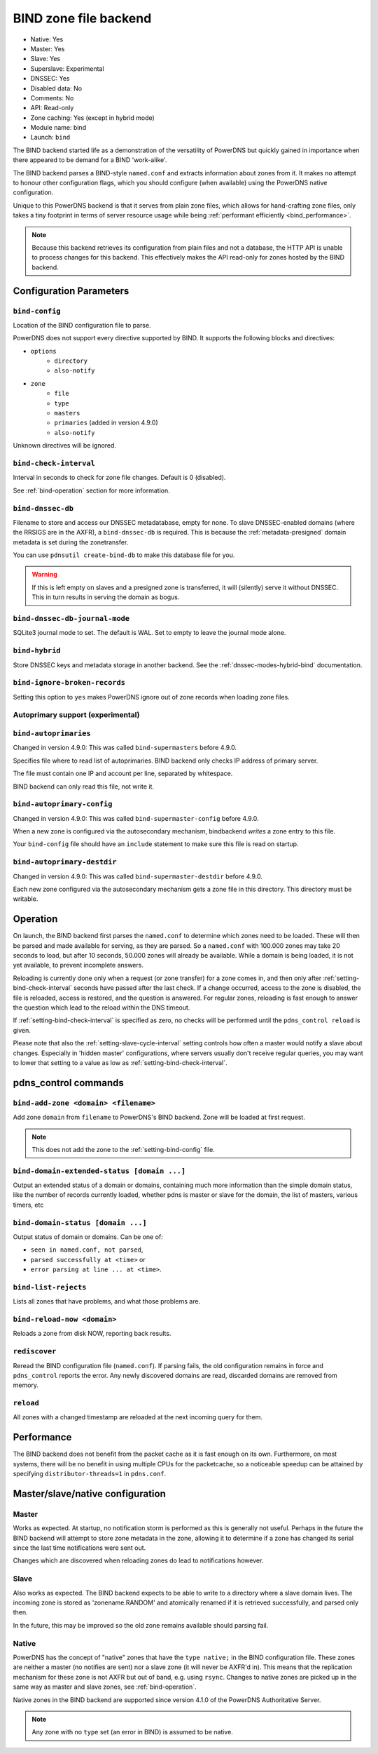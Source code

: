 BIND zone file backend
======================

* Native: Yes
* Master: Yes
* Slave: Yes
* Superslave: Experimental
* DNSSEC: Yes
* Disabled data: No
* Comments: No
* API: Read-only
* Zone caching: Yes (except in hybrid mode)
* Module name: bind
* Launch: ``bind``

The BIND backend started life as a demonstration of the versatility of
PowerDNS but quickly gained in importance when there appeared to be
demand for a BIND 'work-alike'.

The BIND backend parses a BIND-style ``named.conf`` and extracts
information about zones from it. It makes no attempt to honour other
configuration flags, which you should configure (when available) using
the PowerDNS native configuration.

Unique to this PowerDNS backend is that it serves from plain zone files,
which allows for hand-crafting zone files, only takes a tiny footprint
in terms of server resource usage while being
:ref:`performant efficiently <bind_performance>`.

.. note::
  Because this backend retrieves its configuration from plain files and
  not a database, the HTTP API is unable to process changes for this
  backend. This effectively makes the API read-only for zones hosted by
  the BIND backend.

Configuration Parameters
------------------------

.. _setting-bind-config:

``bind-config``
~~~~~~~~~~~~~~~

Location of the BIND configuration file to parse.

PowerDNS does not support every directive supported by BIND.
It supports the following blocks and directives:

* ``options``
   * ``directory``
   * ``also-notify``
* ``zone``
   * ``file``
   * ``type``
   * ``masters``
   * ``primaries`` (added in version 4.9.0)
   * ``also-notify``

Unknown directives will be ignored.

.. _setting-bind-check-interval:

``bind-check-interval``
~~~~~~~~~~~~~~~~~~~~~~~

Interval in seconds to check for zone file changes. Default is 0 (disabled).

See :ref:`bind-operation` section for more information.

.. _setting-bind-dnssec-db:

``bind-dnssec-db``
~~~~~~~~~~~~~~~~~~

Filename to store and access our DNSSEC metadatabase, empty for none. To
slave DNSSEC-enabled domains (where the RRSIGS are in the AXFR), a
``bind-dnssec-db`` is required. This is because the
:ref:`metadata-presigned` domain metadata is set
during the zonetransfer.

You can use ``pdnsutil create-bind-db`` to make this database file for you.

.. warning::
   If this is left empty on slaves and a presigned zone is transferred,
   it will (silently) serve it without DNSSEC. This in turn results in
   serving the domain as bogus.

.. _setting-bind-dnssec-db-journal-mode:

``bind-dnssec-db-journal-mode``
~~~~~~~~~~~~~~~~~~~~~~~~~~~~~~~

SQLite3 journal mode to set. The default is WAL. Set to empty to leave the journal mode alone.

.. _setting-bind-hybrid:

``bind-hybrid``
~~~~~~~~~~~~~~~

Store DNSSEC keys and metadata storage in another backend. See the
:ref:`dnssec-modes-hybrid-bind` documentation.

.. _setting-bind-ignore-broken-records:

``bind-ignore-broken-records``
~~~~~~~~~~~~~~~~~~~~~~~~~~~~~~

Setting this option to ``yes`` makes PowerDNS ignore out of zone records
when loading zone files.

Autoprimary support (experimental)
~~~~~~~~~~~~~~~~~~~~~~~~~~~~~~~~~~

.. _setting-bind-autoprimaries:

``bind-autoprimaries``
~~~~~~~~~~~~~~~~~~~~~~

Changed in version 4.9.0: This was called ``bind-supermasters`` before 4.9.0.

Specifies file where to read list of autoprimaries.
BIND backend only checks IP address of primary server.

The file must contain one IP and account per line, separated by whitespace.

BIND backend can only read this file, not write it.

.. _setting-bind-autoprimary-config:

``bind-autoprimary-config``
~~~~~~~~~~~~~~~~~~~~~~~~~~~

Changed in version 4.9.0: This was called ``bind-supermaster-config`` before 4.9.0.

When a new zone is configured via the autosecondary mechanism, bindbackend *writes* a zone entry to this file.

Your ``bind-config`` file should have an ``include`` statement to make sure this file is read on startup.

.. _setting-bind-autoprimary-destdir:

``bind-autoprimary-destdir``
~~~~~~~~~~~~~~~~~~~~~~~~~~~~

Changed in version 4.9.0: This was called ``bind-supermaster-destdir`` before 4.9.0.

Each new zone configured via the autosecondary mechanism gets a zone file in this directory.
This directory must be writable.

.. _bind-operation:

Operation
---------

On launch, the BIND backend first parses the ``named.conf`` to determine
which zones need to be loaded. These will then be parsed and made
available for serving, as they are parsed. So a ``named.conf`` with
100.000 zones may take 20 seconds to load, but after 10 seconds, 50.000
zones will already be available. While a domain is being loaded, it is
not yet available, to prevent incomplete answers.

Reloading is currently done only when a request (or zone transfer) for a
zone comes in, and then only after :ref:`setting-bind-check-interval`
seconds have passed after the last check. If a change occurred, access
to the zone is disabled, the file is reloaded, access is restored, and
the question is answered. For regular zones, reloading is fast enough to
answer the question which lead to the reload within the DNS timeout.

If :ref:`setting-bind-check-interval` is specified as
zero, no checks will be performed until the ``pdns_control reload`` is
given.

Please note that also the :ref:`setting-slave-cycle-interval` setting
controls how often a master would notify a slave about changes.
Especially in 'hidden master' configurations, where servers usually
don't receive regular queries, you may want to lower that setting to a
value as low as :ref:`setting-bind-check-interval`.

pdns\_control commands
----------------------

``bind-add-zone <domain> <filename>``
~~~~~~~~~~~~~~~~~~~~~~~~~~~~~~~~~~~~~

Add zone ``domain`` from ``filename`` to PowerDNS's BIND backend. Zone
will be loaded at first request.

.. note::
  This does not add the zone to the :ref:`setting-bind-config` file.

``bind-domain-extended-status [domain ...]``
~~~~~~~~~~~~~~~~~~~~~~~~~~~~~~~~~~~~~~~~~~~~~~~~~

.. versionadded:: 4.3.0

Output an extended status of a domain or domains, containing much more information than
the simple domain status, like the number of records currently loaded, whether pdns
is master or slave for the domain, the list of masters, various timers, etc

``bind-domain-status [domain ...]``
~~~~~~~~~~~~~~~~~~~~~~~~~~~~~~~~~~~~~~~~

Output status of domain or domains. Can be one of:

* ``seen in named.conf, not parsed``,
* ``parsed successfully at <time>`` or
* ``error parsing at line ... at <time>``.

``bind-list-rejects``
~~~~~~~~~~~~~~~~~~~~~

Lists all zones that have problems, and what those problems are.

``bind-reload-now <domain>``
~~~~~~~~~~~~~~~~~~~~~~~~~~~~

Reloads a zone from disk NOW, reporting back results.

``rediscover``
~~~~~~~~~~~~~~

Reread the BIND configuration file (``named.conf``). If parsing fails,
the old configuration remains in force and ``pdns_control`` reports the
error. Any newly discovered domains are read, discarded domains are
removed from memory.

``reload``
~~~~~~~~~~

All zones with a changed timestamp are reloaded at the next incoming
query for them.

.. _bind_performance:

Performance
-----------

The BIND backend does not benefit from the packet cache as it is fast
enough on its own. Furthermore, on most systems, there will be no
benefit in using multiple CPUs for the packetcache, so a noticeable
speedup can be attained by specifying
``distributor-threads=1`` in ``pdns.conf``.

Master/slave/native configuration
---------------------------------

Master
~~~~~~

Works as expected. At startup, no notification storm is performed as
this is generally not useful. Perhaps in the future the BIND backend
will attempt to store zone metadata in the zone, allowing it to
determine if a zone has changed its serial since the last time
notifications were sent out.

Changes which are discovered when reloading zones do lead to
notifications however.

Slave
~~~~~

Also works as expected. The BIND backend expects to be able to write to
a directory where a slave domain lives. The incoming zone is stored as
'zonename.RANDOM' and atomically renamed if it is retrieved
successfully, and parsed only then.

In the future, this may be improved so the old zone remains available
should parsing fail.

Native
~~~~~~

PowerDNS has the concept of "native" zones that have the
``type native;`` in the BIND configuration file. These zones are neither
a master (no notifies are sent) nor a slave zone (it will never be
AXFR'd in). This means that the replication mechanism for these zone is
not AXFR but out of band, e.g. using ``rsync``. Changes to native zones
are picked up in the same way as master and slave zones, see
:ref:`bind-operation`.

Native zones in the BIND backend are supported since version 4.1.0 of
the PowerDNS Authoritative Server.

.. note::
  Any zone with no ``type`` set (an error in BIND) is assumed to be native.
